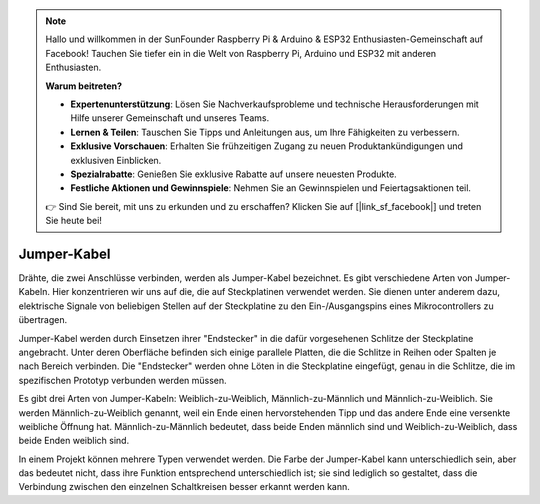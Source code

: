 .. note::

    Hallo und willkommen in der SunFounder Raspberry Pi & Arduino & ESP32 Enthusiasten-Gemeinschaft auf Facebook! Tauchen Sie tiefer ein in die Welt von Raspberry Pi, Arduino und ESP32 mit anderen Enthusiasten.

    **Warum beitreten?**

    - **Expertenunterstützung**: Lösen Sie Nachverkaufsprobleme und technische Herausforderungen mit Hilfe unserer Gemeinschaft und unseres Teams.
    - **Lernen & Teilen**: Tauschen Sie Tipps und Anleitungen aus, um Ihre Fähigkeiten zu verbessern.
    - **Exklusive Vorschauen**: Erhalten Sie frühzeitigen Zugang zu neuen Produktankündigungen und exklusiven Einblicken.
    - **Spezialrabatte**: Genießen Sie exklusive Rabatte auf unsere neuesten Produkte.
    - **Festliche Aktionen und Gewinnspiele**: Nehmen Sie an Gewinnspielen und Feiertagsaktionen teil.

    👉 Sind Sie bereit, mit uns zu erkunden und zu erschaffen? Klicken Sie auf [|link_sf_facebook|] und treten Sie heute bei!

.. _cpn_wires:

Jumper-Kabel
=====================

Drähte, die zwei Anschlüsse verbinden, werden als Jumper-Kabel bezeichnet. Es gibt verschiedene Arten von Jumper-Kabeln. Hier konzentrieren wir uns auf die, die auf Steckplatinen verwendet werden. Sie dienen unter anderem dazu, elektrische Signale von beliebigen Stellen auf der Steckplatine zu den Ein-/Ausgangspins eines Mikrocontrollers zu übertragen.

Jumper-Kabel werden durch Einsetzen ihrer "Endstecker" in die dafür vorgesehenen Schlitze der Steckplatine angebracht. Unter deren Oberfläche befinden sich einige parallele Platten, die die Schlitze in Reihen oder Spalten je nach Bereich verbinden. Die "Endstecker" werden ohne Löten in die Steckplatine eingefügt, genau in die Schlitze, die im spezifischen Prototyp verbunden werden müssen.

Es gibt drei Arten von Jumper-Kabeln: Weiblich-zu-Weiblich, Männlich-zu-Männlich und Männlich-zu-Weiblich. Sie werden Männlich-zu-Weiblich genannt, weil ein Ende einen hervorstehenden Tipp und das andere Ende eine versenkte weibliche Öffnung hat. Männlich-zu-Männlich bedeutet, dass beide Enden männlich sind und Weiblich-zu-Weiblich, dass beide Enden weiblich sind.

.. image:: img/Jumper_Wires.png

In einem Projekt können mehrere Typen verwendet werden. Die Farbe der Jumper-Kabel kann unterschiedlich sein, aber das bedeutet nicht, dass ihre Funktion entsprechend unterschiedlich ist; sie sind lediglich so gestaltet, dass die Verbindung zwischen den einzelnen Schaltkreisen besser erkannt werden kann.
